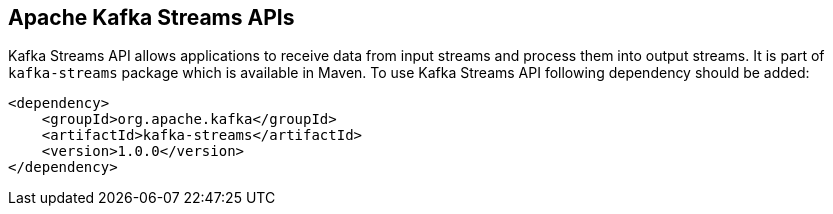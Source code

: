 == Apache Kafka Streams APIs

Kafka Streams API allows applications to receive data from input streams and process them into output streams. It is
part of `kafka-streams` package which is available in Maven. To use Kafka Streams API following dependency should be
added:

[source]
<dependency>
    <groupId>org.apache.kafka</groupId>
    <artifactId>kafka-streams</artifactId>
    <version>1.0.0</version>
</dependency>